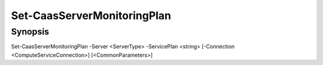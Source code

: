 ﻿Set-CaasServerMonitoringPlan
===================

Synopsis
--------


Set-CaasServerMonitoringPlan -Server <ServerType> -ServicePlan <string> [-Connection <ComputeServiceConnection>] [<CommonParameters>]


